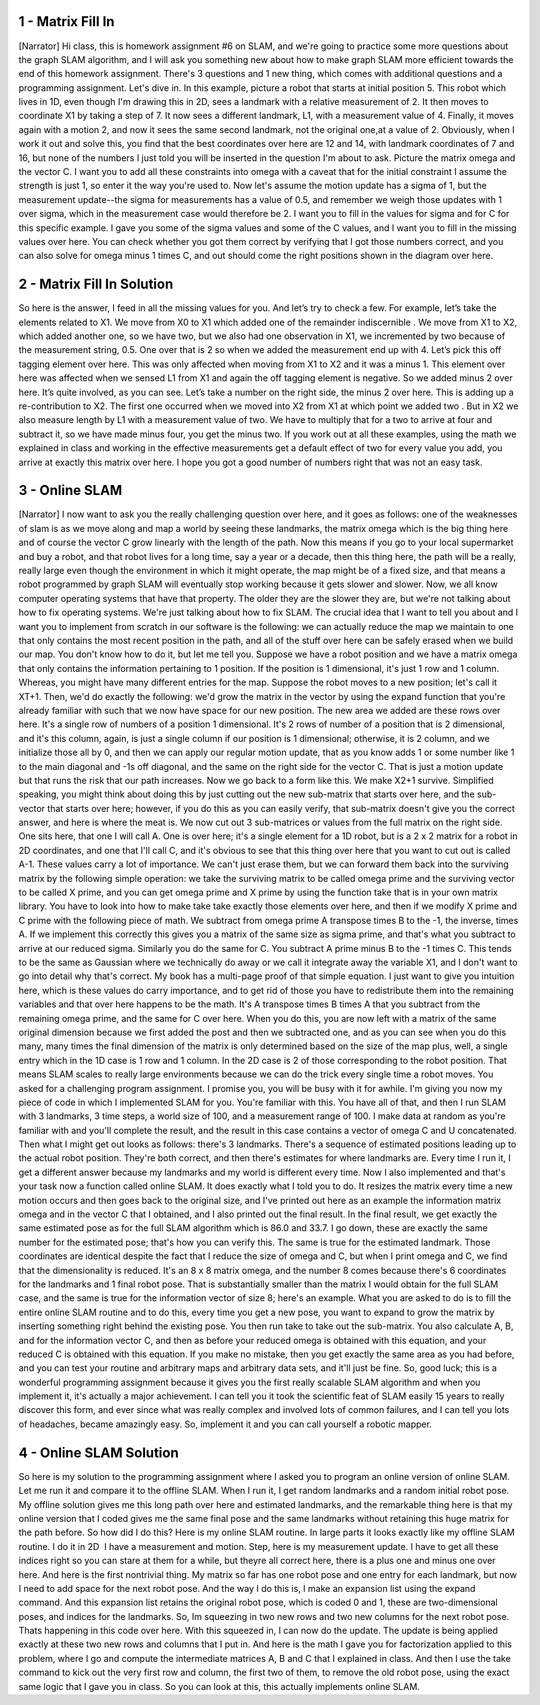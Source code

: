 1 - Matrix Fill In
==================
[Narrator] Hi class, this is homework assignment #6 on SLAM,
and we're going to practice some more questions about the graph SLAM algorithm,
and I will ask you something new about how to make graph SLAM more efficient
towards the end of this homework assignment.
There's 3 questions and 1 new thing,
which comes with additional questions and a programming assignment.
Let's dive in.
In this example, picture a robot that starts at initial position 5.
This robot which lives in 1D, even though I'm drawing this in 2D,
sees a landmark with a relative measurement of 2.
It then moves to coordinate X1 by taking a step of 7.
It now sees a different landmark, L1, with a measurement value of 4.
Finally, it moves again with a motion 2,
and now it sees the same second landmark, not the original one,at a value of 2.
Obviously, when I work it out and solve this,
you find that the best coordinates over here are 12 and 14,
with landmark coordinates of 7 and 16,
but none of the numbers I just told you will be inserted in the question I'm about to ask.
Picture the matrix omega and the vector C.
I want you to add all these constraints into omega
with a caveat that for the initial constraint I assume the strength is just 1,
so enter it the way you're used to.
Now let's assume the motion update has a sigma of 1,
but the measurement update--the sigma for measurements has a value of 0.5,
and remember we weigh those updates with 1 over sigma,
which in the measurement case would therefore be 2.
I want you to fill in the values for sigma and for C for this specific example.
I gave you some of the sigma values and some of the C values,
and I want you to fill in the missing values over here.
You can check whether you got them correct by verifying that I got those numbers correct,
and you can also solve for omega minus 1 times C,
and out should come the right positions shown in the diagram over here.

2 - Matrix Fill In Solution
===========================
So here is the answer, I feed in all the missing
values for you. And let’s try to check a few.
For example, let’s take the elements related to
X1. We move from X0 to X1 which added one
of the remainder indiscernible . We move
from X1 to X2, which added another one, so
we have two, but we also had one observation
in X1, we incremented by two because of the
measurement string, 0.5. One over that is 2
so when we added the measurement end up
with 4. Let’s pick this off tagging element over
here. This was only affected when moving from
X1 to X2 and it was a minus 1. This element
over here was affected when we sensed L1 from
X1 and again the off tagging element is
negative. So we added minus 2 over here.
It’s quite involved, as you can see. Let’s
take a number on the right side, the minus 2
over here. This is adding up a re-contribution
to X2. The first one occurred when we moved
into X2 from X1 at which point we added two
. But in X2 we also measure length by L1 with
a measurement value of two. We have to multiply
that for a two to arrive at four and subtract it,
so we have made minus four, you get
the minus two. If you work out at all these
examples, using the math we explained in class
and working in the effective measurements get
a default effect of two for every value you add,
you arrive at exactly this matrix over
here. I hope you got a good number
of numbers right that was not an easy task.

3 - Online SLAM
===============
[Narrator] I now want to ask you the really challenging question over here,
and it goes as follows: one of the weaknesses of slam is
as we move along and map a world by seeing these landmarks,
the matrix omega which is the big thing here and of course the vector C
grow linearly with the length of the path.
Now this means if you go to your local supermarket and buy a robot,
and that robot lives for a long time, say a year or a decade,
then this thing here, the path will be a really, really large even though the environment
in which it might operate, the map might be of a fixed size,
and that means a robot programmed by graph SLAM
will eventually stop working because it gets slower and slower.
Now, we all know computer operating systems that have that property.
The older they are the slower they are, but we're not talking about how to fix operating systems.
We're just talking about how to fix SLAM.
The crucial idea that I want to tell you about and I want you to implement from scratch in our software
is the following: we can actually reduce the map we maintain
to one that only contains the most recent position in the path,
and all of the stuff over here can be safely erased when we build our map.
You don't know how to do it, but let me tell you.
Suppose we have a robot position and we have a matrix omega
that only contains the information pertaining to 1 position.
If the position is 1 dimensional, it's just 1 row and 1 column.
Whereas, you might have many different entries for the map.
Suppose the robot moves to a new position; let's call it XT+1.
Then, we'd do exactly the following: we'd grow the matrix in the vector
by using the expand function that you're already familiar with
such that we now have space for our new position.
The new area we added are these rows over here.
It's a single row of numbers of a position 1 dimensional.
It's 2 rows of number of a position that is 2 dimensional,
and it's this column, again, is just a single column if our position is 1 dimensional;
otherwise, it is 2 column, and we initialize those all by 0,
and then we can apply our regular motion update,
that as you know adds 1 or some number like 1 to the main diagonal
and -1s off diagonal, and the same on the right side for the vector C.
That is just a motion update but that runs the risk that our path increases.
Now we go back to a form like this.
We make X2+1 survive.
Simplified speaking, you might think about doing this by just cutting out the new sub-matrix that starts over here,
and the sub-vector that starts over here; however, if you do this
as you can easily verify, that sub-matrix doesn't give you the correct answer,
and here is where the meat is.
We now cut out 3 sub-matrices or values from the full matrix on the right side.
One sits here, that one I will call A.
One is over here; it's a single element for a 1D robot,
but is a 2 x 2 matrix for a robot in 2D coordinates,
and one that I'll call C, and it's obvious to see that this thing over here
that you want to cut out is called A-1.
These values carry a lot of importance.
We can't just erase them, but we can forward them back into the surviving matrix
by the following simple operation:
we take the surviving matrix to be called omega prime
and the surviving vector to be called X prime,
and you can get omega prime and X prime by using the function take that is in your own matrix library.
You have to look into how to make take take exactly those elements over here,
and then if we modify X prime and C prime with the following piece of math.
We subtract from omega prime A transpose times B to the -1, the inverse, times A.
If we implement this correctly this gives you a matrix of the same size as sigma prime,
and that's what you subtract to arrive at our reduced sigma.
Similarly you do the same for C.
You subtract A prime minus B to the -1 times C.
This tends to be the same as Gaussian where we technically do away
or we call it integrate away the variable X1,
and I don't want to go into detail why that's correct.
My book has a multi-page proof of that simple equation.
I just want to give you intuition here, which is these values do carry importance,
and to get rid of those you have to redistribute them into the remaining variables
and that over here happens to be the math.
It's A transpose times B times A that you subtract from the remaining omega prime,
and the same for C over here.
When you do this, you are now left with a matrix of the same original dimension
because we first added the post and then we subtracted one,
and as you can see when you do this many, many times
the final dimension of the matrix is only determined based on the size of the map
plus, well, a single entry which in the 1D case is 1 row and 1 column.
In the 2D case is 2 of those corresponding to the robot position.
That means SLAM scales to really large environments
because we can do the trick every single time a robot moves.
You asked for a challenging program assignment.
I promise you, you will be busy with it for awhile.
I'm giving you now my piece of code in which I implemented SLAM for you.
You're familiar with this.
You have all of that, and then I run SLAM with 3 landmarks,
3 time steps, a world size of 100, and a measurement range of 100.
I make data at random as you're familiar with and you'll complete the result,
and the result in this case contains a vector of omega C and U concatenated.
Then what I might get out looks as follows:
there's 3 landmarks.
There's a sequence of estimated positions leading up to the actual robot position.
They're both correct, and then there's estimates for where landmarks are.
Every time I run it, I get a different answer because my landmarks and my world is different every time.
Now I also implemented and that's your task now
a function called online SLAM.
It does exactly what I told you to do.
It resizes the matrix every time a new motion occurs
and then goes back to the original size,
and I've printed out here as an example the information matrix omega
and in the vector C that I obtained, and I also printed out the final result.
In the final result, we get exactly the same estimated pose as for the full SLAM algorithm
which is 86.0 and 33.7.
I go down, these are exactly the same number for the estimated pose; that's how you can verify this.
The same is true for the estimated landmark.
Those coordinates are identical despite the fact that I reduce the size of omega and C,
but when I print omega and C, we find that the dimensionality is reduced.
It's an 8 x 8 matrix omega, and the number 8 comes because there's 6 coordinates for the landmarks and 1 final robot pose.
That is substantially smaller than the matrix I would obtain
for the full SLAM case, and the same is true for the information vector of size 8; here's an example.
What you are asked to do is to fill the entire online SLAM routine and to do this,
every time you get a new pose, you want to expand to grow the matrix by inserting something right behind the existing pose.
You then run take to take out the sub-matrix.
You also calculate A, B, and for the information vector C,
and then as before your reduced omega is obtained with this equation,
and your reduced C is obtained with this equation.
If you make no mistake, then you get exactly the same area as you had before,
and you can test your routine and arbitrary maps and arbitrary data sets,
and it'll just be fine.
So, good luck; this is a wonderful programming assignment
because it gives you the first really scalable SLAM algorithm
and when you implement it, it's actually a major achievement.
I can tell you it took the scientific feat of SLAM easily 15 years to really discover this form,
and ever since what was really complex and involved lots of common failures,
and I can tell you lots of headaches, became amazingly easy.
So, implement it and you can call yourself a robotic mapper.

4 - Online SLAM Solution
========================
So here is my solution to the programming
assignment where I asked you to program an
online version of online SLAM. Let me run it
and compare it to the offline SLAM. When
I run it, I get random landmarks and a random
initial robot pose. My offline solution gives me
this long path over here and estimated landmarks,
and the remarkable thing here is that my online
version that I coded gives me the same final pose
and the same landmarks without retaining this huge
matrix for the path before. So how did I do this?
Here is my online SLAM routine. In large parts
it looks exactly like my offline SLAM routine.
I do it in 2D  I have a measurement and motion.
Step, here is my measurement update. I have to
get all these indices right so you can stare at
them for a while, but theyre all correct here,
there is a plus one and minus one over here.
And here is the first nontrivial thing. My
matrix so far has one robot pose and one
entry for each landmark, but now I need to
add space for the next robot pose. And the
way I do this is, I make an expansion list
using the expand command. And this expansion
list retains the original robot pose, which is
coded 0 and 1, these are two-dimensional
poses, and indices for the landmarks.
So, Im squeezing in two new rows and two new
columns for the next robot pose. Thats
happening in this code over here. With this
squeezed in, I can now do the update. The
update is being applied exactly at these two
new rows and columns that I put in. And here
is the math I gave you for factorization applied
to this problem, where I go and compute the
intermediate matrices A, B and C that I
explained in class. And then I use the take
command to kick out the very first row and
column, the first two of them, to remove the
old robot pose, using the exact same logic
that I gave you in class. So you can look at
this, this actually implements online SLAM.
